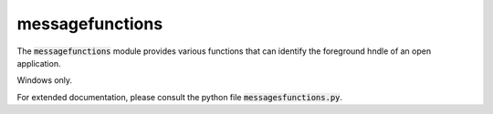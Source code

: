 
.. _RefMessageFunctions:

messagefunctions
=================

The :code:`messagefunctions` module provides various functions that can identify the
foreground hndle of an open application.


Windows only.

For extended documentation, please consult the python file :code:`messagesfunctions.py`.
